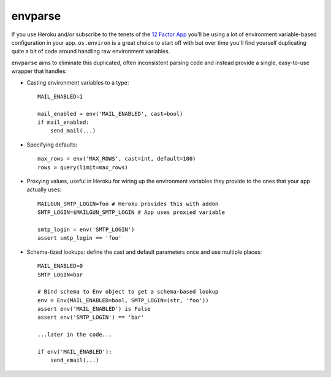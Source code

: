 ========
envparse
========

If you use Heroku and/or subscribe to the tenets of the
`12 Factor App <http://www.12factor.net/>`_
you'll be using a lot of environment variable-based configuration in your app.
``os.environ`` is a great choice to start off with but over time you'll find
yourself duplicating quite a bit of code around handling raw environment
variables.

``envparse`` aims to eliminate this duplicated, often inconsistent parsing
code and instead provide a single, easy-to-use wrapper that handles:

* Casting environment variables to a type::

    MAIL_ENABLED=1

    mail_enabled = env('MAIL_ENABLED', cast=bool)
    if mail_enabled:
        send_mail(...)

* Specifying defaults::

    max_rows = env('MAX_ROWS', cast=int, default=100)
    rows = query(limit=max_rows)

* Proxying values, useful in Heroku for wiring up the environment
  variables they provide to the ones that your app actually uses::

    MAILGUN_SMTP_LOGIN=foo # Heroku provides this with addon
    SMTP_LOGIN=$MAILGUN_SMTP_LOGIN # App uses proxied variable

    smtp_login = env('SMTP_LOGIN')
    assert smtp_login == 'foo'

* Schema-tized lookups: define the cast and default parameters once and use
  multiple places::

    MAIL_ENABLED=0
    SMTP_LOGIN=bar

    # Bind schema to Env object to get a schema-based lookup
    env = Env(MAIL_ENABLED=bool, SMTP_LOGIN=(str, 'foo'))
    assert env('MAIL_ENABLED') is False
    assert env('SMTP_LOGIN') == 'bar'

    ...later in the code...

    if env('MAIL_ENABLED'):
        send_email(...)
